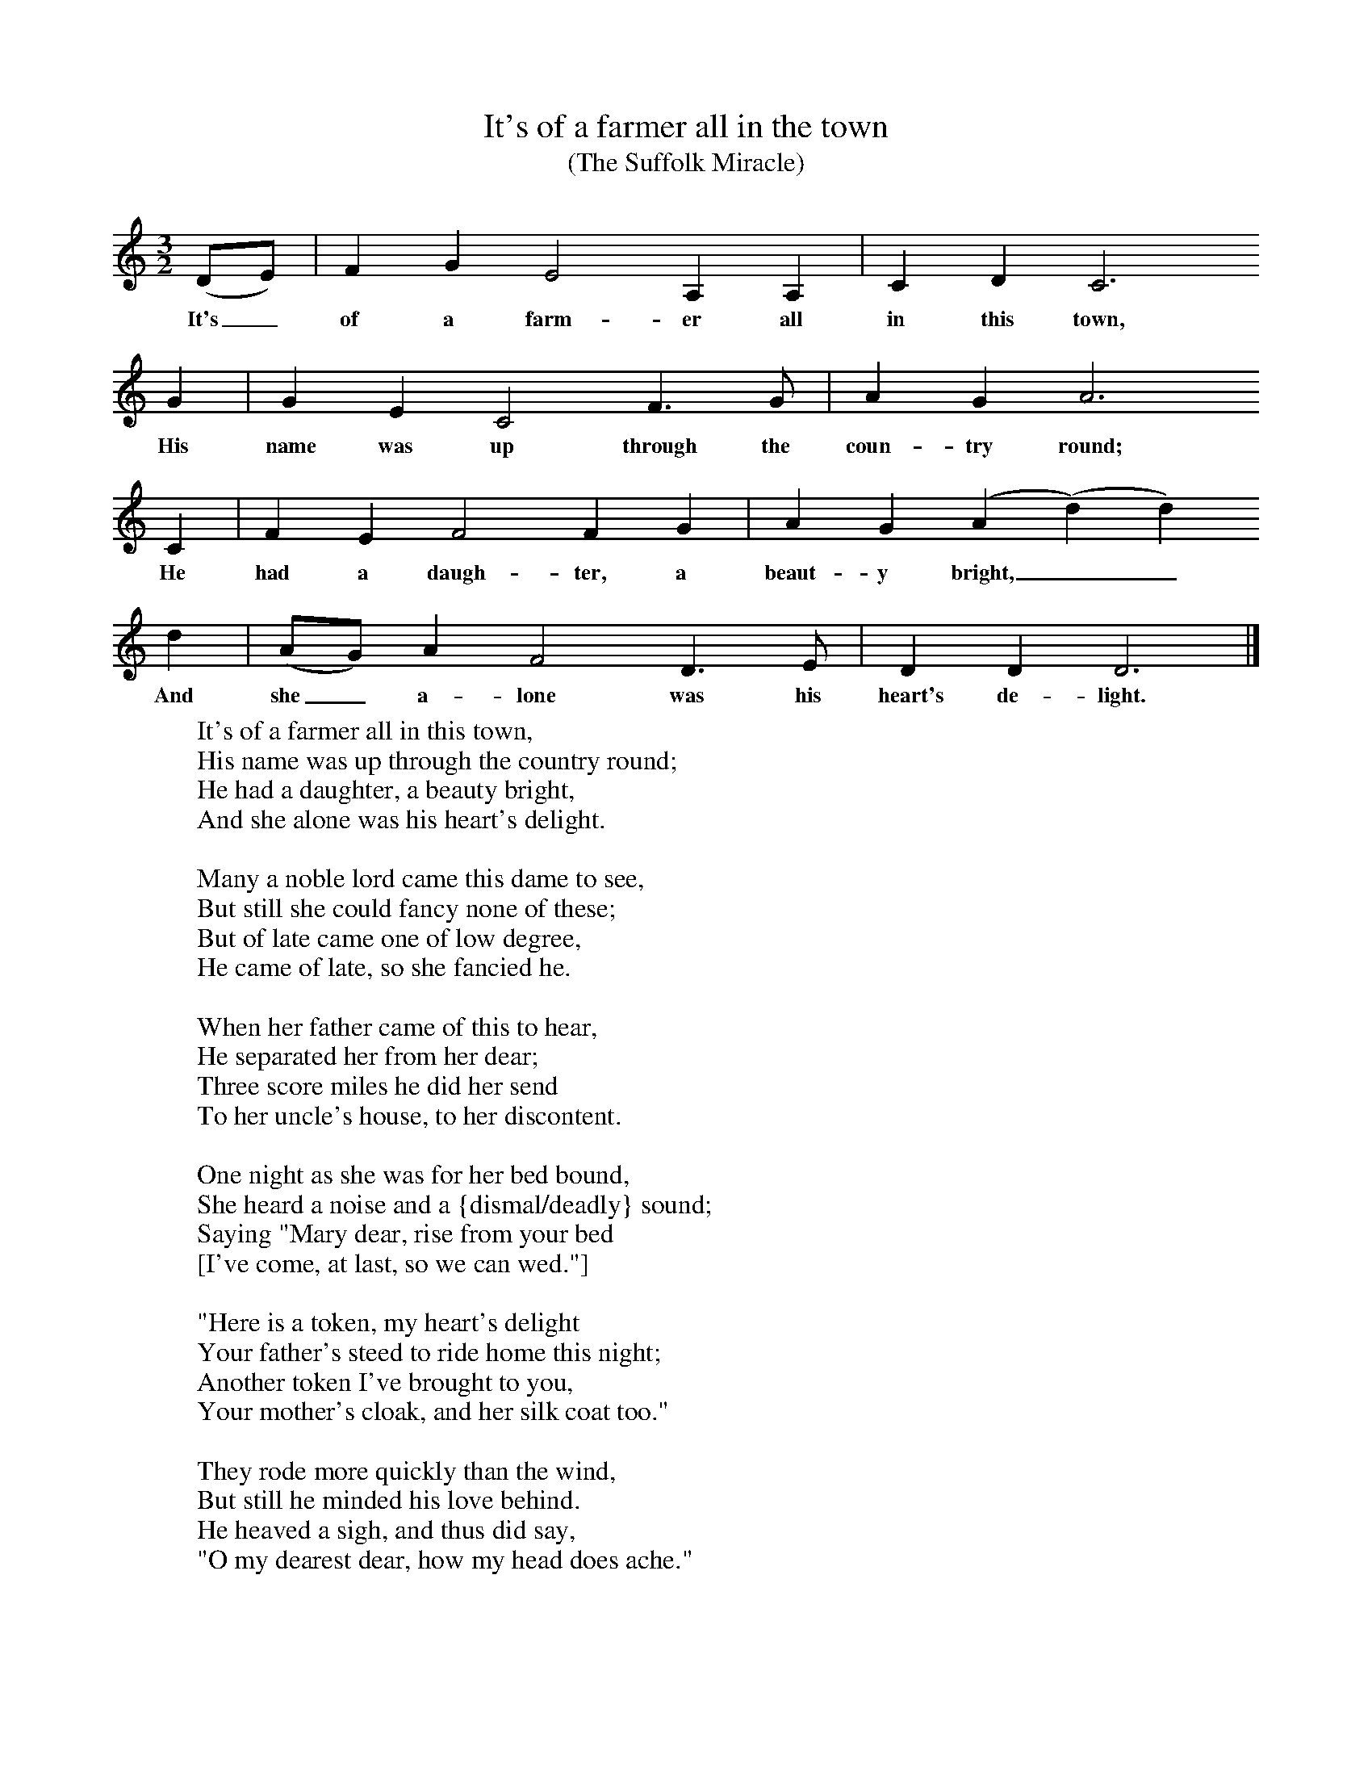 X:1
T:It's of a farmer all in the town
T:(The Suffolk Miracle)
S:Mr Smith, Stoke Lacey, Hereford, Sept, 1907
Z:Frances Jekyll and George Butterworth
B:The Ploughboy's Glory, Ed M Dawney, EFDSS, 1977
F:http://www.folkinfo.org/songs
M:3/2     %Meter
L:1/8     %
K:C
(DE) |F2 G2 E4 A,2 A,2 |C2 D2 C6
w:It's_ of a farm-er all in this town,
G2 |G2 E2 C4 F3 G | A2 G2 A6
w:His name was up through the coun-try round;
 C2 |F2 E2 F4 F2 G2 |A2 G2 (A2(d2)d2)
w:He had a daugh-ter, a beaut-y bright,__
d2 |(AG) A2 F4 D3 E | D2 D2 D6  |]
w:And she_ a-lone was his heart's de-light.
W:It's of a farmer all in this town,
W:His name was up through the country round;
W:He had a daughter, a beauty bright,
W:And she alone was his heart's delight.
W:
W:Many a noble lord came this dame to see,
W:But still she could fancy none of these;
W:But of late came one of low degree,
W:He came of late, so she fancied he.
W:
W:When her father came of this to hear,
W:He separated her from her dear;
W:Three score miles he did her send
W:To her uncle's house, to her discontent.
W:
W:One night as she was for her bed bound,
W:She heard a noise and a {dismal/deadly} sound;
W:Saying "Mary dear, rise from your bed
W:[I've come, at last, so we can wed."]
W:
W:"Here is a token, my heart's delight
W:Your father's steed to ride home this night;
W:Another token I've brought to you,
W:Your mother's cloak, and her silk coat too."
W:
W:They rode more quickly than the wind,
W:But still he minded his love behind.
W:He heaved a sigh, and thus did say,
W:"O my dearest dear, how my head does ache."
W:
W:Until they came to her father's gate,
W:And there few words to his love did say,
W:"Alight, my love, and go to your bed,
W:Your father's steed I'll see combed and fed."
W:
W:A white holland handkerchief she drew
W:And bound it round his head, and tightly too
W:She went up to her father's hall
W:Loudly for her father she did call.
W:
W:"O father dear, did you send for me,
W:By my loved Jimmy, kind sir?" said she;
W:It's well he knew this young man was dead,
W:Which made every hair stand up on his head.
W:
W:This young man's darling cried more and more,
W:The young man was dead just nine months and more;
W:The grave was opened, where he was laid,
W:With his love's holland handkerchief bound round his head.

